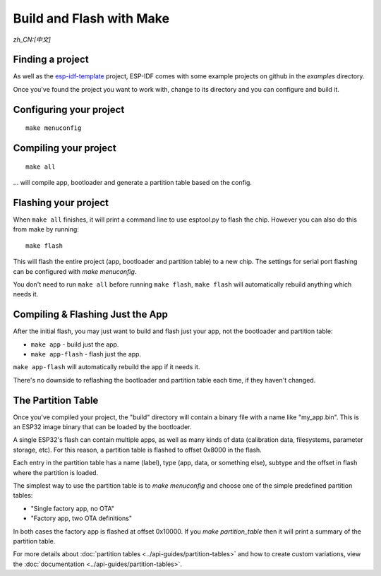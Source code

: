 Build and Flash with Make
=========================
`zh_CN:[中文]`


Finding a project
-----------------

As well as the `esp-idf-template <https://github.com/espressif/esp-idf-template>`_ project, ESP-IDF comes with some example projects on github in the `examples` directory.

Once you've found the project you want to work with, change to its directory and you can configure and build it.


Configuring your project
------------------------

::

    make menuconfig


Compiling your project
----------------------

::

    make all

... will compile app, bootloader and generate a partition table based on the config.


Flashing your project
---------------------

When ``make all`` finishes, it will print a command line to use esptool.py to flash the chip. However you can also do this from make by running::

    make flash

This will flash the entire project (app, bootloader and partition table) to a new chip. The settings for serial port flashing can be configured with `make menuconfig`.

You don't need to run ``make all`` before running ``make flash``, ``make flash`` will automatically rebuild anything which needs it.


Compiling & Flashing Just the App
---------------------------------

After the initial flash, you may just want to build and flash just your app, not the bootloader and partition table:

* ``make app`` - build just the app.
* ``make app-flash`` - flash just the app.

``make app-flash`` will automatically rebuild the app if it needs it.

There's no downside to reflashing the bootloader and partition table each time, if they haven't changed.


The Partition Table
-------------------

Once you've compiled your project, the "build" directory will contain a binary file with a name like "my_app.bin". This is an ESP32 image binary that can be loaded by the bootloader.

A single ESP32's flash can contain multiple apps, as well as many kinds of data (calibration data, filesystems, parameter storage, etc). For this reason, a partition table is flashed to offset 0x8000 in the flash.

Each entry in the partition table has a name (label), type (app, data, or something else), subtype and the offset in flash where the partition is loaded.

The simplest way to use the partition table is to `make menuconfig` and choose one of the simple predefined partition tables:

* "Single factory app, no OTA"
* "Factory app, two OTA definitions"

In both cases the factory app is flashed at offset 0x10000. If you `make partition_table` then it will print a summary of the partition table.

For more details about :doc:`partition tables <../api-guides/partition-tables>` and how to create custom variations, view the :doc:`documentation <../api-guides/partition-tables>`.

